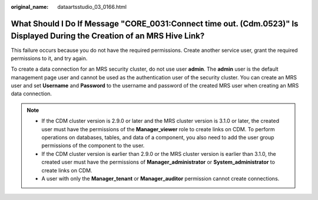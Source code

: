 :original_name: dataartsstudio_03_0166.html

.. _dataartsstudio_03_0166:

What Should I Do If Message "CORE_0031:Connect time out. (Cdm.0523)" Is Displayed During the Creation of an MRS Hive Link?
==========================================================================================================================

This failure occurs because you do not have the required permissions. Create another service user, grant the required permissions to it, and try again.

To create a data connection for an MRS security cluster, do not use user **admin**. The **admin** user is the default management page user and cannot be used as the authentication user of the security cluster. You can create an MRS user and set **Username** and **Password** to the username and password of the created MRS user when creating an MRS data connection.

.. note::

   -  If the CDM cluster version is 2.9.0 or later and the MRS cluster version is 3.1.0 or later, the created user must have the permissions of the **Manager_viewer** role to create links on CDM. To perform operations on databases, tables, and data of a component, you also need to add the user group permissions of the component to the user.
   -  If the CDM cluster version is earlier than 2.9.0 or the MRS cluster version is earlier than 3.1.0, the created user must have the permissions of **Manager_administrator** or **System_administrator** to create links on CDM.
   -  A user with only the **Manager_tenant** or **Manager_auditor** permission cannot create connections.
